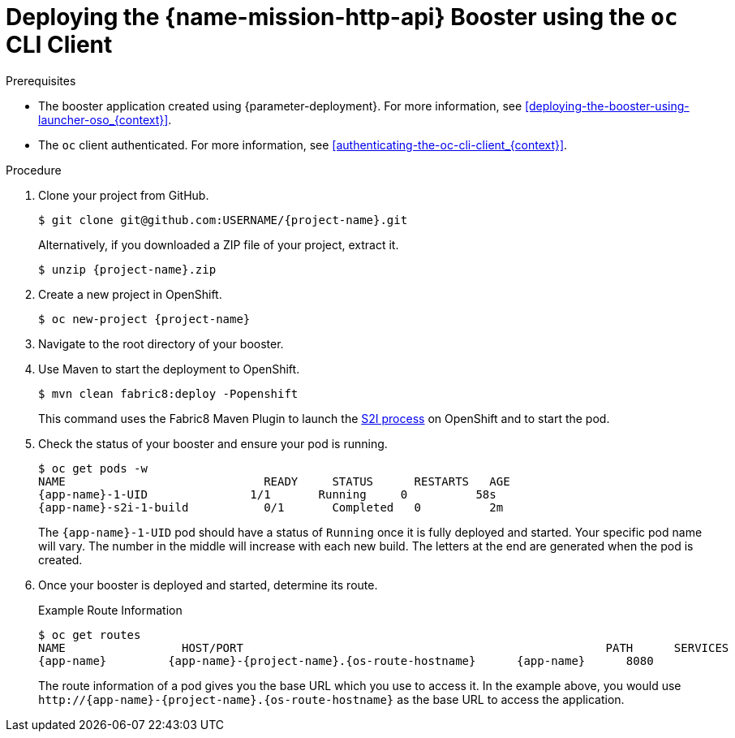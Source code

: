 // This is a parameterized module. Parameters used:
//
//  context: context of usage, e.g. "osl", "oso", "ocp", "rest-api", etc. This can also be a composite, e.g. "rest-api-oso"
//
// Rationale: This procedure is identical in all deployments.

[id='deploying-the-http-api-booster-using-the-oc-cli-client_{context}']
= Deploying the {name-mission-http-api} Booster using the `oc` CLI Client

.Prerequisites

* The booster application created using {parameter-deployment}.
ifndef::parameter-openshiftlocal[For more information, see xref:deploying-the-booster-using-launcher-oso_{context}[].]
ifdef::parameter-openshiftlocal[]
For more information, see xref:deploying-the-booster-using-the-launcher-tool_{context}[].
* Your {launcher} tool URL.
endif::[]

* The `oc` client authenticated. For more information, see xref:authenticating-the-oc-cli-client_{context}[].

.Procedure
. Clone your project from GitHub.
+
[source,bash,options="nowrap",subs="attributes+"]
----
$ git clone git@github.com:USERNAME/{project-name}.git
----
+
Alternatively, if you downloaded a ZIP file of your project, extract it.
+
[source,bash,options="nowrap",subs="attributes+"]
----
$ unzip {project-name}.zip
----

. Create a new project in OpenShift.
+
[source,bash,options="nowrap",subs="attributes+"]
----
$ oc new-project {project-name}
----

. Navigate to the root directory of your booster.

ifndef::http-api-nodejs[]
. Use Maven to start the deployment to OpenShift.
+
[source,bash,options="nowrap",subs="attributes+"]
----
$ mvn clean fabric8:deploy -Popenshift
----
+
This command uses the Fabric8 Maven Plugin to launch the link:{link-s2i-process}[S2I process] on OpenShift and to start the pod.
endif::http-api-nodejs[]

ifdef::http-api-nodejs[]
. Use `npm` to start the deployment to OpenShift.
+
[source,bash,options="nowrap",subs="attributes+"]
----
$ npm install && npm run openshift
----
+
These commands install any missing module dependencies, then using the xref:about-nodeshift[Nodeshift] module, deploy the booster on OpenShift.
endif::http-api-nodejs[]

. Check the status of your booster and ensure your pod is running.
+
[source,bash,options="nowrap",subs="attributes+"]
----
$ oc get pods -w
NAME                             READY     STATUS      RESTARTS   AGE
{app-name}-1-UID               1/1       Running     0          58s
{app-name}-s2i-1-build           0/1       Completed   0          2m
----
+
The `{app-name}-1-UID` pod should have a status of `Running` once it is fully deployed and started.
Your specific pod name will vary.
The number in the middle will increase with each new build.
The letters at the end are generated when the pod is created.


. Once your booster is deployed and started, determine its route.
+
.Example Route Information
[source,bash,options="nowrap",subs="attributes+"]
----
$ oc get routes
NAME                 HOST/PORT                                                     PATH      SERVICES        PORT      TERMINATION
{app-name}         {app-name}-{project-name}.{os-route-hostname}      {app-name}      8080
----
+
The route information of a pod gives you the base URL which you use to access it. In the example above, you would use `\http://{app-name}-{project-name}.{os-route-hostname}` as the base URL to access the application.
